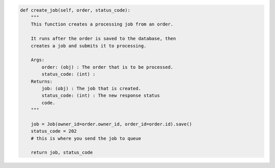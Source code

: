 .. code-block:: python 

    def create_job(self, order, status_code):
        """
        This function creates a processing job from an order.
    
        It runs after the order is saved to the database, then
        creates a job and submits it to processing.
    
        Args:
            order: (obj) : The order that is to be processed.
            status_code: (int) :
        Returns:
            job: (obj) : The job that is created.
            status_code: (int) : The new response status
            code.
        """
    
        job = Job(owner_id=order.owner_id, order_id=order.id).save()
        status_code = 202
        # this is where you send the job to queue
    
        return job, status_code
    
..